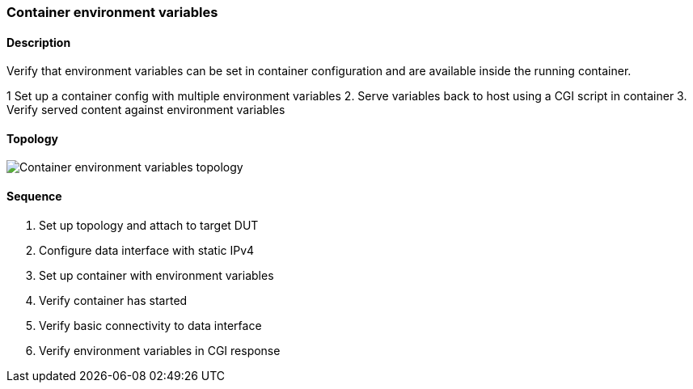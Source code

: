 === Container environment variables

ifdef::topdoc[:imagesdir: {topdoc}../../test/case/infix_containers/environment]

==== Description

Verify that environment variables can be set in container configuration
and are available inside the running container.

1  Set up a container config with multiple environment variables
2. Serve variables back to host using a CGI script in container
3. Verify served content against environment variables

==== Topology

image::topology.svg[Container environment variables topology, align=center, scaledwidth=75%]

==== Sequence

. Set up topology and attach to target DUT
. Configure data interface with static IPv4
. Set up container with environment variables
. Verify container has started
. Verify basic connectivity to data interface
. Verify environment variables in CGI response


